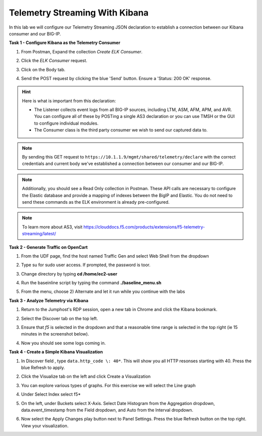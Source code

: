 Telemetry Streaming With Kibana
===============================

In this lab we will configure our Telemetry Streaming JSON declaration to establish a connection between our Kibana consumer and our BIG-IP. 

**Task 1 - Configure Kibana as the Telemetry Consumer**



#. From Postman, Expand the collection `Create ELK Consumer`. 

#. Click the `ELK Consumer` request.

#. Click on the Body tab. 

   .. image:: ./elkbody.jpg

#. Send the POST request by clicking the blue 'Send' button. Ensure a 'Status: 200 OK' response.  

   .. image:: ./elkresponse.jpg

.. hint:: Here is what is important from this declaration: 

   * The Listener collects event logs from all BIG-IP sources, including LTM, ASM, AFM, APM, and AVR. You can configure all of these by POSTing a single AS3 declaration or you can use TMSH or the GUI to configure individual modules.  

   * The Consumer class is the third party consumer we wish to send our captured data to. 

.. note:: By sending this GET request to ``https://10.1.1.9/mgmt/shared/telemetry/declare`` with the correct credentials and current body we've established a connection between our consumer and our BIG-IP. 

.. note:: Additionally, you should see a Read Only collection in Postman.  These API calls are necessary to configure the Elastic database and provide a mapping of indexes between the BigIP and Elastic.  You do not need to send these commands as the ELK environment is already pre-configured.

.. note:: To learn more about AS3, visit https://clouddocs.f5.com/products/extensions/f5-telemetry-streaming/latest/ 

**Task 2 - Generate Traffic on OpenCart**
  
#. From the UDF page, find the host named Traffic Gen and select Web Shell from the dropdown 

   .. image:: ./trafficgen.jpg

#. Type su for sudo user access. If prompted, the password is toor.  

#. Change directory by typing **cd /home/ec2-user**

#. Run the baseinline script by typing the command **./baseline_menu.sh**

#. From the menu, choose 2) Alternate and let it run while you continue with the labs 

**Task 3 - Analyze Telemetry via Kibana**

#. Return to the Jumphost's RDP session, open a new tab in Chrome and click the Kibana bookmark.

#. Select the Discover tab on the top left.

#. Ensure that `f5` is selected in the dropdown and that a reasonable time range is selected in the top right (ie 15 minutes in the screenshot below).

   .. image:: ./f5selected.jpg

#. Now you should see some logs coming in. 

**Task 4 - Create a Simple Kibana Visualization**

#. In Discover field , type ``data.http_code \: 40*``. This will show you all HTTP resonses starting with 40. Press the blue Refresh to apply.

   .. image:: ./kib_1.png

#. Click the Visualize tab on the left and click Create a Visualization

#. You can explore various types of graphs. For this exercise we will select the Line graph

#. Under Select Index select f5\*

#. On the left, under Buckets select X-Axis. Select Date Histogram from the Aggregation dropdown, data.event_timestamp from the Field dropdown, and Auto from the Interval dropdown.

   .. image:: ./kib_2.png

#. Now select the Apply Changes play button next to Panel Settings. Press the blue Refresh button on the top right. View your visualization.

   .. image:: ./kib_3.png
